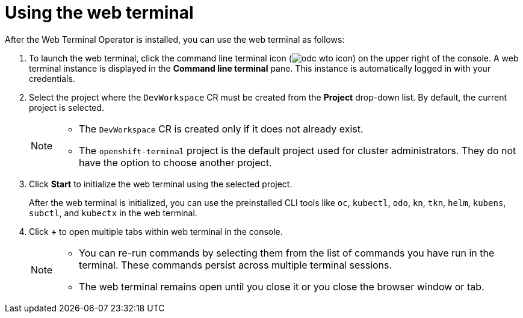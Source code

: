 // Module included in the following assemblies:
//
// web_console/odc-about-web-terminal.adoc
:_content-type: PROCEDURE
[id="odc-using-web-terminal_{context}"]
= Using the web terminal

After the Web Terminal Operator is installed, you can use the web terminal as follows:

. To launch the web terminal, click the command line terminal icon (image:odc-wto-icon.png[title="wto icon"]) on the upper right of the console. A web terminal instance is displayed in the *Command line terminal* pane. This instance is automatically logged in with your credentials.
. Select the project where the `DevWorkspace` CR must be created from the *Project* drop-down list. By default, the current project is selected.
+
[NOTE]
====
* The `DevWorkspace` CR is created only if it does not already exist.
* The `openshift-terminal` project is the default project used for cluster administrators. They do not have the option to choose another project.
====
+
. Click *Start* to initialize the web terminal using the selected project.
+
After the web terminal is initialized, you can use the preinstalled CLI tools like `oc`, `kubectl`, `odo`, `kn`, `tkn`, `helm`, `kubens`, `subctl`, and `kubectx` in the web terminal.
+
. Click *+* to open multiple tabs within web terminal in the console.
+
[NOTE]
====
* You can re-run commands by selecting them from the list of commands you have run in the terminal. These commands persist across multiple terminal sessions.

* The web terminal remains open until you close it or you close the browser window or tab.
====

